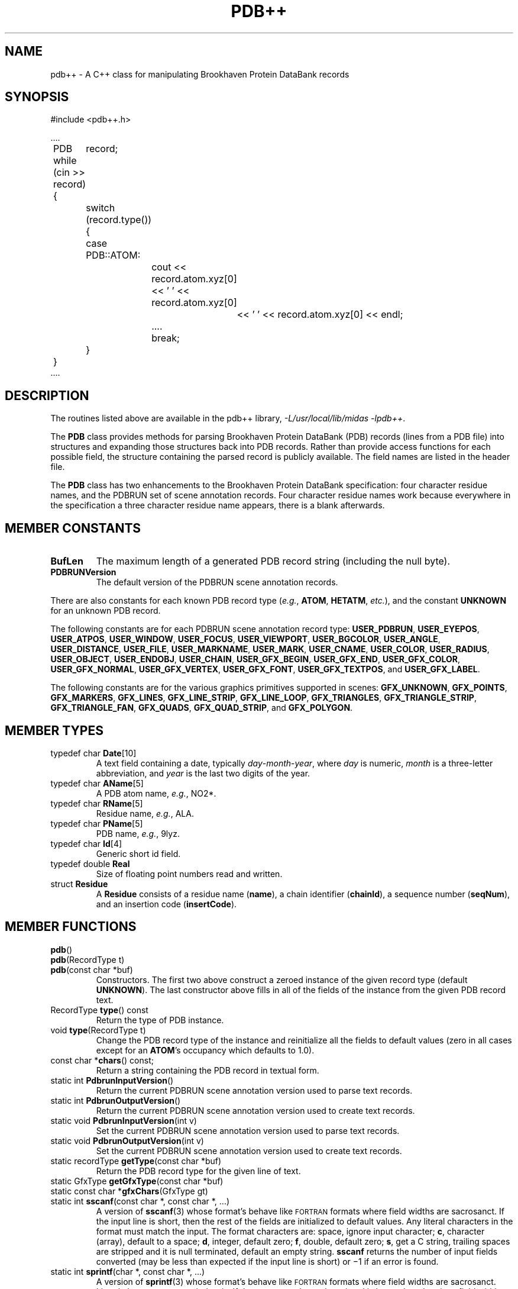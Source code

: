 .\" Copyright 1994, U.C.S.F. Computer Graphics Laboratory
.\" $Id: pdb++.3,v 1.9 94/12/13 15:22:03 gregc Exp $
.TH PDB++ 3
.SH NAME
pdb++ \- A C++ class for manipulating Brookhaven Protein DataBank records
.SH SYNOPSIS
.nf
#include <pdb++.h>

\&....
	PDB	record;

	while (cin >> record) {
		switch (record.type()) {
		case PDB::ATOM:
			cout << record.atom.xyz[0] << ' ' << record.atom.xyz[0]
				<< ' ' << record.atom.xyz[0] << endl;
			....
			break;
		}
	}
\&....
.fi
.SH DESCRIPTION
The routines listed above are available in the pdb++ library,
.IR "-L/usr/local/lib/midas -lpdb++" .
.PP
The
.B PDB
class provides methods for parsing Brookhaven Protein DataBank (PDB) records
(lines from a PDB file) into structures
and expanding those structures back into PDB records.
Rather than provide access functions for each possible field,
the structure containing the parsed record is publicly available.
The field names are listed in the header file.
.PP
The
.B PDB 
class has two enhancements to the Brookhaven Protein DataBank specification:
four character residue names, and the PDBRUN set of scene annotation records.
Four character residue names work because
everywhere in the specification a three character residue name appears,
there is a blank afterwards.
.SH "MEMBER CONSTANTS"
.TP
.B BufLen
The maximum length of a generated PDB record string (including the null byte).
.TP
.B PDBRUNVersion
The default version of the PDBRUN scene annotation records.
.PP
There are also constants for each known PDB record type
.RI ( e.g. ,
.BR ATOM ,
.BR HETATM ,
.IR etc. ),
and the constant 
.B UNKNOWN
for an unknown PDB record.
.PP
The following constants are for each PDBRUN scene annotation record type:
.BR USER_PDBRUN ,
.BR USER_EYEPOS ,
.BR USER_ATPOS ,
.BR USER_WINDOW ,
.BR USER_FOCUS ,
.BR USER_VIEWPORT ,
.BR USER_BGCOLOR ,
.BR USER_ANGLE ,
.BR USER_DISTANCE ,
.BR USER_FILE ,
.BR USER_MARKNAME ,
.BR USER_MARK ,
.BR USER_CNAME ,
.BR USER_COLOR ,
.BR USER_RADIUS ,
.BR USER_OBJECT ,
.BR USER_ENDOBJ ,
.BR USER_CHAIN ,
.BR USER_GFX_BEGIN ,
.BR USER_GFX_END ,
.BR USER_GFX_COLOR ,
.BR USER_GFX_NORMAL ,
.BR USER_GFX_VERTEX ,
.BR USER_GFX_FONT ,
.BR USER_GFX_TEXTPOS ,
and
.BR USER_GFX_LABEL .
.PP
The following constants are for the various graphics primitives supported
in scenes:
.BR GFX_UNKNOWN ,
.BR GFX_POINTS ,
.BR GFX_MARKERS ,
.BR GFX_LINES ,
.BR GFX_LINE_STRIP ,
.BR GFX_LINE_LOOP ,
.BR GFX_TRIANGLES ,
.BR GFX_TRIANGLE_STRIP ,
.BR GFX_TRIANGLE_FAN ,
.BR GFX_QUADS ,
.BR GFX_QUAD_STRIP ,
and 
.BR GFX_POLYGON .
.SH "MEMBER TYPES"
.TP
typedef char \fBDate\fP[10]
A text field containing a date, typically \fIday\fP\-\fImonth\fP\-\fIyear\fP,
where
.I day
is numeric,
.I month
is a three-letter abbreviation,
and
.I year
is the last two digits of the year.
.TP
typedef char \fBAName\fP[5]
A PDB atom name, \fIe.g.\fP, NO2*.
.TP
typedef char \fBRName\fP[5]
Residue name, \fIe.g.\fP, ALA.
.TP
typedef char \fBPName\fP[5]
PDB name, \fIe.g.\fP, 9lyz.
.TP
typedef char \fBId\fP[4]
Generic short id field.
.TP
typedef double \fBReal\fP
Size of floating point numbers read and written.
.TP
struct \fBResidue\fP
A \fBResidue\fP consists of a residue name (\fBname\fP),
a chain identifier (\fBchainId\fP), a sequence number (\fBseqNum\fP),
and an insertion code (\fBinsertCode\fP).
.SH "MEMBER FUNCTIONS"
.LP
.BR pdb ()
.br
.BR pdb "(RecordType t)"
.br
.BR pdb "(const char *buf)"
.RS
Constructors.
The first two above construct a zeroed instance of the given record type
(default
.BR UNKNOWN ).
The last constructor above fills in all of the fields of the instance
from the given PDB record text.
.RE
.TP
RecordType \fBtype\fP() const
Return the type of PDB instance.
.TP
void \fBtype\fP(RecordType t)
Change the PDB record type of the instance
and reinitialize all the fields to default values
(zero in all cases except for an
.BR ATOM 's
occupancy which defaults to 1.0).
.TP
const char *\fBchars\fP() const;
Return a string containing the PDB record in textual form.
.TP
static int \fBPdbrunInputVersion\fP()
Return the current PDBRUN scene annotation version used to parse text records.
.TP
static int \fBPdbrunOutputVersion\fP()
Return the current PDBRUN scene annotation version used to create text records.
.TP
static void \fBPdbrunInputVersion\fP(int v)
Set the current PDBRUN scene annotation version used to parse text records.
.TP
static void \fBPdbrunOutputVersion\fP(int v)
Set the current PDBRUN scene annotation version used to create text records.
.TP
static recordType \fBgetType\fP(const char *buf)
Return the PDB record type for the given line of text.
.TP
static GfxType \fBgetGfxType\fP(const char *buf)
.TP
static const char *\fBgfxChars\fP(GfxType gt)
.TP
static int \fBsscanf\fP(const char *, const char *, ...)
A version of
.BR sscanf (3)
whose format's behave like \s-2FORTRAN\s0 formats where field widths
are sacrosanct.
If the input line is short,
then the rest of the fields are initialized to default values.
Any literal characters in the format must match the input.
The format characters are:
space, ignore input character;
.BR c ,
character (array), default to a space;
.BR d ,
integer, default zero;
.BR f ,
double, default zero;
.BR s ,
get a C string, trailing spaces are stripped and it is null terminated,
default an empty string.
.B sscanf
returns the number of input fields converted
(may be less than expected if the input line is short)
or \(mi1 if an error is found.
.TP
static int \fBsprintf\fP(char *, const char *, ...)
A version of
.BR sprintf (3)
whose format's behave like \s-2FORTRAN\s0 formats where field widths
are sacrosanct.
Literal characters are copied as is.
If the text or number to be printed is larger than the given field width,
then the field is filled in with asterisks.
The format characters are:
.BR d ,
integer;
.BR D ,
integer where zero is written as spaces;
.BR s ,
right-justified string (a negative field width left-justifies);
.BR c ,
character (array), zero characters are converted to spaces;
.BR f ,
floating point, normal
.B printf
precisions are used.
.SH "I/O FUNCTIONS"
.TP
ostream &\fBoperator<<\fP(ostream &s, const PDB &p)
Output the current PDB record on the given output stream.
.TP
istream &\fBoperator>>\fP(istream &s, PDB &p)
Read a line from the given input stream and convert to a PDB record.
.SH "SEE ALSO"
``Protein Data Bank Atomic Coordinate and Bibliographic Entry Format Description,'' Febuary 1992,
Brookhaven National Laboratory,
the January 1993 Protein Data Bank Quarterly Newsletter,
``Annotating PDB Files with Scene Information,''
Gregory S. Couch, \fIet. al.\fP, (submitted for publication).
.SH NOTES
The subtype field of USERxx structure tells what the
.I xx
part was.
The rest of the line, up to the card sequence portion, is the text field.
.PP
Due to the way Brookhaven encodes their files,
atom names often have leading blanks and sometimes have embedded blanks.
Residue names occasionally have leading blanks too.
To be entirely consistent with the PDB format,
the programmer should put those blanks in before using the
.B chars
member function.
.SH BUGS
Routines are needed to convert to and from PDB typesetting conventions in
.BR COMPND ,
.BR SOURCE ,
.BR AUTHOR ,
and
.B JRNL
records.
.SH COPYRIGHT
Copyright \(co 1994 The Regents of the University of California.
All rights reserved.
.PP
Redistribution and use in source and binary forms are permitted
provided that the above copyright notice and this paragraph are
duplicated in all such forms and that any documentation,
advertising materials, and other materials related to such
distribution and use acknowledge that the software was developed
by the University of California, San Francisco.  The name of the
University may not be used to endorse or promote products derived
from this software without specific prior written permission.
THIS SOFTWARE IS PROVIDED ``AS IS'' AND WITHOUT ANY EXPRESS OR
IMPLIED WARRANTIES, INCLUDING, WITHOUT LIMITATION, THE IMPLIED
WARRANTIES OF MERCHANTIBILITY AND FITNESS FOR A PARTICULAR PURPOSE.
